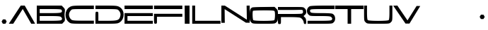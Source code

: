 SplineFontDB: 3.0
FontName: cevtauri
FullName: cevtauri
FamilyName: cevtauri
Weight: Regular
Copyright: Copyright (c) 2019, gru3h
UComments: "2019-7-23: Created with FontForge (http://fontforge.org)"
Version: 001.000
ItalicAngle: 0
UnderlinePosition: -51
UnderlineWidth: 25
Ascent: 410
Descent: 102
InvalidEm: 0
LayerCount: 2
Layer: 0 0 "Back" 1
Layer: 1 0 "Fore" 0
XUID: [1021 917 -45828253 21486]
StyleMap: 0x0000
FSType: 0
OS2Version: 0
OS2_WeightWidthSlopeOnly: 0
OS2_UseTypoMetrics: 1
CreationTime: 1563804421
ModificationTime: 1563810689
OS2TypoAscent: 0
OS2TypoAOffset: 1
OS2TypoDescent: 0
OS2TypoDOffset: 1
OS2TypoLinegap: 46
OS2WinAscent: 0
OS2WinAOffset: 1
OS2WinDescent: 0
OS2WinDOffset: 1
HheadAscent: 0
HheadAOffset: 1
HheadDescent: 0
HheadDOffset: 1
MarkAttachClasses: 1
DEI: 91125
Encoding: ISO8859-1
UnicodeInterp: none
NameList: AGL For New Fonts
DisplaySize: -48
AntiAlias: 1
FitToEm: 0
WinInfo: 48 16 4
BeginPrivate: 0
EndPrivate
BeginChars: 256 19

StartChar: A
Encoding: 65 65 0
Width: 512
VWidth: 0
InSpiro: 1
Flags: W
HStem: -5 21G<6 99.6508 399.826 482> 285 20G<208.065 306.168>
LayerCount: 2
Back
SplineSet
156 201 m 1049
256.948242188 227.163085938 m 1
 256.948242188 227.163085938 75 -43 75 -44 c 0
 75 -44.2109375 71.650390625 -44.2890625 66.3671875 -44.2890625 c 0,0,0
 51.93359375 -44.2890625 23.06640625 -43.7109375 8.6328125 -43.7109375 c 0,0,0
 3.349609375 -43.7109375 0 -43.7890625 0 -44 c 0
 0 -45 222 283 222 284 c 0
 222 284.2109375 223.473632812 284.2890625 225.7890625 284.2890625 c 0,0,0
 232.114257812 284.2890625 244.719726562 283.7109375 250.7109375 283.7109375 c 0,0,0
 252.749023438 283.7109375 254.022460938 283.778320312 254.022460938 283.95703125 c 0,0,0
 254.022460938 284.134765625 254.161132812 284.165039062 255.224609375 284.165039062 c 0,0,0
 259.823242188 284.165039062 276.1484375 282.86328125 286.405273438 282.86328125 c 0,0,0
 291.271484375 282.86328125 294.720703125 284.020507812 295.025390625 284.020507812 c 0,0,0
 297.764648438 284.020507812 489.034179688 -35.0703125 489.034179688 -38.966796875 c 2,0,0
 489.034179688 -38.966796875 487.341796875 -38.8369140625 485.868164062 -38.8369140625 c 0,0,0
 475.841796875 -38.8369140625 445.166015625 -40.568359375 430.6796875 -40.568359375 c 0,0,0
 426.307617188 -40.568359375 423.41015625 -40.41015625 423 -40 c 0
 421 -38 256.948242188 227.163085938 256.948242188 227.163085938 c 1
222 284 m 1025
256.948242188 227.163085938 m 1024
295 284 m 1
 254 284 l 1025
EndSplineSet
Fore
SplineSet
6 -5 m 1
 222 305 l 1
 294 305 l 1
 482 -4 l 1
 412 -6 l 1
 258 247 l 1
 86 -5 l 1
 6 -5 l 1
  Spiro
    6 -5 v
    222 305 v
    294 305 v
    482 -4 v
    412 -6 v
    258 247 v
    86 -5 v
    0 0 z
  EndSpiro
EndSplineSet
Validated: 1
EndChar

StartChar: B
Encoding: 66 66 1
Width: 512
VWidth: 0
HStem: -5 54<53 381.645> 123 54<53 378.149> 241 64<53 398.735>
VStem: 0 53<49 123 177 241> 457.938 52.1104<61.7241 100.831 191.249 229.552>
LayerCount: 2
Back
Image: 48 29 1 48 256 ffffffff 0 284.6 17.6552 17.6552 0
!!!!"!<E6'!WrN,"9\i2"U,)7"pYA<#RC\B#mgqG$4@4L$k*OR%1NdW%M''\&.fBb&J5Wg&ebol
'GM5r'bqK"()Ic'(`4)-)&X>2)B0V7*#oq=*??1B*ZlIG+<VdM+X&$R+sS<W,U=W],palb-7:/g
-n$Jm.4H_r.P!#"/1`>(/M/S-/h\k20JG180ekF=1,C^B1c.$H2)R9M2E*QR3&ilX3B9,]3]fDb
4?P_h4Zttm5!M7r5X7S#5s[h(6:4+-6psF377B[87Ros=84Z9C8P)NH8kVfM9MA,S9heAX:/=Y]
:f'tc;,L4h;H$Lm<)cgs<E3(#<``@(=BJ[.=]np3>$G38>[1N>?!UcC?=.&H?smAN@:<VS@UinX
A7T4^AS#IcAnPahBP;'nBk_<sC27U#Ci!p)D/F0.DJsH3E,]c9EH-#>EcZ;CFEDVIF`hkNG'A.S
G^+IYH$O^^H@(!cI!g<iI=6QnIXcisJ:N0$JUrE)JqJ].KS5#4KnY89L51P>LkpkDM2@+IMMmCN
N/W^TNK&sYNfT6^OH>QdOcbfiP*;)nPa%DtQ'IZ$QC!r)R$a8/R@0M4R[]e9S=H+?SXl@DStDXI
TV.sOTqS3TU8+KYUnjf_V5:&dVPg>iW2QYoWMuntWiN2$XK8M*Xf\b/Y-5%4Yct@:Z*CU?ZEpmD
['[3J[C*HO[^W`T\@B&Z\[f;_]">Sd]Y(nj]tM.o^;%Ft^qdb%_84"*_Sa:/`5KU5`Poj:`lH-?
aN2HEaiV]Jb0.uObfn;Uc-=PZcHjh_d*U.edF$CjdaQ[oeC<!ue^`7%f%8O*f\"j0g"G*5g=tB:
gt^]@h;-rEhV[5Ji8EPPiSieUioB(ZjQ,C`jlPXek3(pjkih6pl07KulKdd%m-O*+mHs?0mdKW5
nF5r;naZ2@o(2JEo^qeKp%A%Pp@n=Uq"XX[q>'m`qYU0er;?KkrVc`prr<#u!X&Q-"9S`.!sA].
!s8Z/!s8W-!s8W."9S`."9S`."9S`."9\i/(Flr`eAB):zzzzzzzzz!!!!"!!!!1\&c(Q!!3-#
!!*'"zzz!!*'"!!!$#!!!$"zzz!QrjE!!!!"!!!$"zzzz!<<*"zz!<E0#!<<-#!!0[D!<E0$
zzzzzzzzzz!<<G_z"(+f";,L.b:Jaqd:JFGT:Jt@i7oEPh7mfL+5sdn(5<_M-1BIOW!!!"t
!!**#"on/erVH6Yo_.VAqYgBhqYg3_rVb`eW2c_lVPpW'\@f#pVO[eh!!*'0z"8_$?l07Bm
jl4S:hW!JOioetbpsc1#Ll.^nTr,$'_T7q&\$nR%!!!!,!!*'""SUs8i8Wq_i7c]'\uVj?dc]`Z
fWV*UX-:u_hWO:so(&QBLk>7!!<<*$!!!$""97KEjlPUcjlP[V^:2&9kMYI]d_<fZfY6J/jlPUc
jlP")Xll&O!<<*%!!!$""8Lm8io8tWio8tUf[SX<kMYUljk/GYn)33bio8tWio9Onli.n(!WW35
z$M=Aus8W-!s8W&ts8W-!s8Vlos8)Njs8W-!s8W-!s8W&mmi)6,!!*'T!!!$#!!NH,!s8W-
!s8W."9S`.!s8W-"9\f/!sA].!s8W-!s8Z-!<<*#!!!#7z!!*'"zzzzzzzz!<<*"!!#?_zzzz!!**$
zzzz!!!!"!!!!#!&Eg)!!!$#!<E0#zzzz!!!!"zz!!!!"!<<0$!!)3J!<<*"zzzzzzzzz!!!!"
!!!Aj!!!$""TS>us8DorrV6EWd+7dfs8W-!s8W-!s8W&rrVuorrVcTm3W]<^!!!"^!<<*""T%6A
iniVVl/L.&\C0Koh!<tZio8tWio9(]kND$kjlPaTmJ$_`!!*'C!!*'#"Sh0Cjl5Cbi7,$AbiS*G
hWs:bjlPUcjlPL`jlPUcjl5IbpA\h,!!!!$!!*'"!rqBFkNV6hb."=rmHNa$n)ENnkND$kkNCjd
jlPUcjl6!\d,=[!!!!!$!!!!"!r1X1i8EPE^oP-)o&AHhle:@Xio8tWio8tWjlPUcio8P_s7DBR
!<<*'!!**#"97]Ojl#(Tf#m1=lgO0$jm2*mkND$kkND*ol0I["l07HdeGgHf!!!!,!!*'"$1e,r
qY'X]qY'scqZ$TjqZ$NmrVc]nrVcThrVc]nqYL6lp(RN.!!*'p!!!$#!!WN-"9S`/!s8W."9S`/
"9S`.!s8W-!s8W-!sA`/!s8W-!<<*"!!!'"!!*'"!<<*"zzzzzzz!!!!"!!!'#!!%<(!!!!#
!!*'"zzzzzzzz!!3-#!?^_/!!*'"zzzzzzzz!!!$"z8H88Lzzzzzzzzzz!!OV"n*Acj
EndImage
Fore
SplineSet
0 150 m 1
 0 305 l 1
 225 305 l 1
 450 305 l 1
 482 273 l 2
 503.071289062 251.17578125 509.984375 240.678710938 509.984375 221.90234375 c 0
 509.984375 215.729492188 509.237304688 208.66015625 508 200 c 0
 504 175.5 502 160 502 144.5 c 0
 502 129 504 113.5 508 89 c 0
 509.291015625 80.4765625 510.048828125 73.419921875 510.048828125 67.263671875 c 0
 510.048828125 49.583984375 503.80078125 39.3173828125 486 23 c 2
 460 -5 l 1
 229 -5 l 1
 0 -5 l 1
 0 150 l 1
452 223 m 0
 447 238 422 241 250 241 c 2
 53 241 l 1
 53 209 l 1
 53 177 l 1
 244 177 l 2
 411.538085938 177 455.928710938 179.864257812 455.928710938 206.189453125 c 0
 455.928710938 210.9765625 454.461914062 216.538085938 452 223 c 0
442 106 m 0
 428 120 394 123 239 123 c 2
 53 123 l 1
 53 86 l 1
 53 49 l 1
 243 49 l 2
 376 49 438 53 446 61 c 0
 453.924804688 68.9248046875 457.938476562 74.89453125 457.938476562 81.03515625 c 0
 457.938476562 88.0673828125 452.676757812 95.3232421875 442 106 c 0
EndSplineSet
Validated: 524289
EndChar

StartChar: C
Encoding: 67 67 2
Width: 535
VWidth: 0
InSpiro: 1
Flags: W
HStem: -5 56<181.434 521> 241 64<178.087 521>
VStem: 8.28223 62.7178<106.338 190.528>
LayerCount: 2
Fore
SplineSet
94 285 m 0
 126 301 163 305 327 305 c 2
 521 305 l 1
 521 273 l 1
 521 241 l 1
 321 241 l 2
 180 241 129.400390625 240.498046875 117 231 c 0
 91.6767578125 211.603515625 71 181.000976562 71 150 c 0
 71 123.462890625 84.8671875 93.119140625 105 75 c 0
 125 57 139.3671875 51 319 51 c 2
 522 51 l 1
 521 21 l 1
 521 -5 l 1
 316 -5 l 2
 132 -5 107 -3 79 15 c 0
 31.642578125 46.255859375 8.2822265625 96.576171875 8.2822265625 146.521484375 c 0
 8.2822265625 202.041015625 37.146484375 257.099609375 94 285 c 0
  Spiro
    94 285 o
    132.136 297.287 o
    200.908 303.374 o
    327 305 [
    521 305 v
    521 273 v
    521 241 v
    321 241 ]
    208.287 240.519 o
    144.023 237.81 o
    117 231 o
    93.8397 208.294 o
    77.2865 180.438 o
    71 150 o
    75.3325 122.815 o
    87.2524 96.5758 o
    105 75 o
    129.417 60.7884 o
    188.215 53.2176 o
    319 51 [
    522 51 v
    521 21 v
    521 -5 v
    316 -5 ]
    179.096 -3.8177 o
    111.956 1.82371 o
    79 15 o
    39.6495 51.8489 o
    16.077 97.2192 o
    8.28223 146.521 o
    17.8521 200.846 o
    46.5468 249.079 o
    0 0 z
  EndSpiro
EndSplineSet
Validated: 524289
EndChar

StartChar: D
Encoding: 68 68 3
Width: 539
VWidth: 0
Flags: W
HStem: -5 54<65 348.712> 241 64<12 355.106>
VStem: 12 53<49 196.107> 466.148 56.7803<105.616 190.8>
LayerCount: 2
Fore
SplineSet
12 273 m 1
 12 305 l 1
 207 305 l 2
 370 305 407 301 439 285 c 0
 494.907226562 257.302734375 522.928710938 204.350585938 522.928710938 150.700195312 c 0
 522.928710938 99.751953125 497.657226562 48.173828125 447 17 c 0
 415 -2 392 -5 212 -5 c 2
 12 -5 l 1
 12 97 l 2
 12 198 12 198 39 198 c 0
 65 198 65 195 65 123 c 2
 65 49 l 1
 225 49 l 2
 409 49 440 57 459 116 c 0
 463.702148438 129.435546875 466.1484375 141.291992188 466.1484375 152.440429688 c 0
 466.1484375 174.482421875 456.586914062 193.756835938 436 217 c 0
 415 239 407 241 212 241 c 2
 12 241 l 1
 12 273 l 1
EndSplineSet
Validated: 524289
EndChar

StartChar: E
Encoding: 69 69 4
Width: 526
VWidth: 0
Flags: W
HStem: -5 54<54 513> 123 54<54 513> 241 64<1 513>
VStem: 1 53<49 123>
LayerCount: 2
Fore
SplineSet
1 273 m 1
 1 305 l 1
 257 305 l 1
 513 305 l 1
 513 273 l 1
 513 241 l 1
 257 241 l 1
 1 241 l 1
 1 273 l 1
1 86 m 1
 1 177 l 1
 257 177 l 1
 513 177 l 1
 513 150 l 1
 513 123 l 1
 284 123 l 1
 54 123 l 1
 54 86 l 1
 54 49 l 1
 284 49 l 1
 513 49 l 1
 513 22 l 1
 513 -5 l 1
 257 -5 l 1
 1 -5 l 1
 1 86 l 1
EndSplineSet
Validated: 1
EndChar

StartChar: F
Encoding: 70 70 5
Width: 533
VWidth: 0
Flags: W
HStem: -5 182<13.7014 60.3221> 123 54<63 522> 241 64<10 522>
VStem: 10 53<-3.13907 123>
LayerCount: 2
Fore
SplineSet
10 273 m 1x30
 10 305 l 1
 266 305 l 1
 522 305 l 1
 522 273 l 1
 522 241 l 1
 266 241 l 1
 10 241 l 1
 10 273 l 1x30
10 86 m 2
 10 177 l 1
 266 177 l 1
 522 177 l 1
 522 150 l 1
 522 123 l 1
 293 123 l 1
 63 123 l 1x70
 63 59 l 2
 63 -2 63 -5 37 -5 c 0xb0
 10 -5 10 -4 10 86 c 2
EndSplineSet
Validated: 1
EndChar

StartChar: L
Encoding: 76 76 6
Width: 534
VWidth: 0
Flags: W
HStem: -5 54<63 522> 285 20G<10 63>
VStem: 10 53<49 305>
LayerCount: 2
Fore
SplineSet
10 150 m 1
 10 305 l 1
 37 305 l 1
 63 305 l 1
 63 177 l 1
 63 49 l 1
 293 49 l 1
 522 49 l 1
 522 22 l 1
 522 -5 l 1
 266 -5 l 1
 10 -5 l 1
 10 150 l 1
EndSplineSet
Validated: 1
EndChar

StartChar: S
Encoding: 83 83 7
Width: 512
VWidth: 0
Flags: W
HStem: -5 54<11 360.321> 123 54<118.379 378.149> 241 64<138.495 501>
VStem: -0.223633 56.2236<190.513 232.653> 457.938 52.8145<62.1592 100.534>
LayerCount: 2
Fore
SplineSet
48 292 m 0
 62 300 143 304 286 305 c 2
 501 305 l 1
 501 273 l 1
 501 241 l 1
 283 241 l 2
 97 241 62 239 58 225 c 0
 56.6669921875 222.333007812 56 218.77734375 56 214.92578125 c 0
 56 207.22265625 58.6669921875 198.333007812 64 193 c 0
 75 180 111 177 257 177 c 0
 366 177 447 173 462 165 c 0
 493.393554688 150.784179688 510.752929688 117.97265625 510.752929688 84.8544921875 c 0
 510.752929688 62.0615234375 502.530273438 39.1220703125 485 22 c 0
 459 -5 460 -5 235 -5 c 2
 11 -5 l 1
 11 22 l 1
 11 49 l 1
 222 49 l 2
 372 49 436 51 446 61 c 0
 453.924804688 68.9248046875 457.938476562 74.89453125 457.938476562 81.03515625 c 0
 457.938476562 88.0673828125 452.676757812 95.3232421875 442 106 c 0
 428 120 394 123 239 123 c 0
 55 123 53 123 27 150 c 0
 8.556640625 168.024414062 -0.2236328125 190.44140625 -0.2236328125 212.68359375 c 0
 -0.2236328125 243.505859375 16.634765625 273.994140625 48 292 c 0
EndSplineSet
Validated: 524289
EndChar

StartChar: T
Encoding: 84 84 8
Width: 512
VWidth: 0
Flags: W
HStem: -5 21G<224 288> 241 64<0 224 288 512>
VStem: 224 64<-5 241>
LayerCount: 2
Fore
SplineSet
0 273 m 1
 0 305 l 1
 256 305 l 1
 512 305 l 1
 512 273 l 1
 512 241 l 1
 400 241 l 1
 288 241 l 1
 288 118 l 1
 288 -5 l 1
 256 -5 l 1
 224 -5 l 1
 224 118 l 1
 224 241 l 1
 112 241 l 1
 0 241 l 1
 0 273 l 1
EndSplineSet
Validated: 1
EndChar

StartChar: I
Encoding: 73 73 9
Width: 150
VWidth: 0
Flags: W
HStem: -6 21G<28.8714 116> 285 20G<27 115>
VStem: 29 86<-6 305>
LayerCount: 2
Fore
SplineSet
29 -6 m 1
 27 305 l 1
 71 305 l 1
 115 305 l 1
 115 49 l 1
 116 -6 l 1
 29 -6 l 1
  Spiro
    27 305 v
    71 305 v
    115 305 v
    115 49 v
    116 -6 v
    29 -6 v
    0 0 z
  EndSpiro
EndSplineSet
Validated: 1
EndChar

StartChar: v
Encoding: 118 118 10
Width: 512
VWidth: 0
Flags: W
LayerCount: 2
Fore
Validated: 1
EndChar

StartChar: O
Encoding: 79 79 11
Width: 512
VWidth: 0
Flags: W
HStem: -5 52.5<119.734 392.266> 241 62<114.788 401.975>
VStem: 0 53.0977<64.0631 234.007> 458.817 53.1826<63.9848 228.604>
LayerCount: 2
Fore
SplineSet
46 294 m 0
 59 299 155 303 259 303 c 2
 450 305 l 1
 481 274 l 2
 511 244 512 239 512 145 c 0
 512 57 509 46 485 22 c 0
 459 -5 458 -5 256 -5 c 0
 54 -5 53 -5 27 22 c 0
 3 46 0 57 0 145 c 0
 0 249 10 279 46 294 c 0
452 223 m 0
 447 238 419 241 257 241 c 0
 153 241 64 237 61 233 c 0
 55.560546875 227.560546875 53.09765625 199.014648438 53.09765625 166.624023438 c 0
 53.09765625 121.59765625 57.857421875 69.142578125 66 61 c 0
 75 52 165.5 47.5 256 47.5 c 0
 346.5 47.5 437 52 446 61 c 0
 453.877929688 68.8779296875 458.817382812 115.676757812 458.817382812 158.009765625 c 0
 458.817382812 185.538085938 456.728515625 211.178710938 452 223 c 0
EndSplineSet
Validated: 524289
EndChar

StartChar: U
Encoding: 85 85 12
Width: 536
VWidth: 0
Flags: W
HStem: -5 52.5<129.734 402.266> 285 20G<10 63 469 522>
VStem: 10 53<64.3219 305> 469 53<64.3219 305>
LayerCount: 2
Fore
SplineSet
10 177 m 2
 10 305 l 1
 37 305 l 1
 63 305 l 1
 63 189 l 2
 63 113 68 69 76 61 c 0
 85 52 175.5 47.5 266 47.5 c 0
 356.5 47.5 447 52 456 61 c 0
 464 69 469 113 469 189 c 2
 469 305 l 1
 495 305 l 1
 522 305 l 1
 522 177 l 2
 522 54 521 46 495 22 c 0
 469 -5 468 -5 266 -5 c 0
 64 -5 63 -5 37 22 c 0
 11 46 10 54 10 177 c 2
EndSplineSet
Validated: 524289
EndChar

StartChar: r
Encoding: 114 114 13
Width: 512
VWidth: 0
LayerCount: 2
Back
SplineSet
293.038085938 271.651367188 m 2
 307.723632812 272.463867188 206.983177569 270.240641351 293.038085938 271.651367188 c 0
 425.940429688 273.830078125 450.99609375 277.09765625 460.799804688 292.348632812 c 0
 469.514648438 305.420898438 468.42578125 315.225585938 458.62109375 327.208984375 c 0
 445.548828125 342.459960938 411.778320312 344.638671875 222.229492188 344.638671875 c 2
 0 344.638671875 l 1
 0 371.872070312 l 1
 0 399.106445312 l 1
 227.676757812 399.106445312 l 2
 441.19140625 399.106445312 456.442382812 398.016601562 483.676757812 376.229492188 c 0
 506.552734375 358.799804688 512 344.638671875 512 307.599609375 c 0
 512 282.544921875 504.374023438 252.04296875 495.659179688 240.059570312 c 0
 482.586914062 219.361328125 482.586914062 213.915039062 495.659179688 196.485351562 c 0
 504.374023438 184.501953125 512 155.08984375 512 130.034179688 c 0
 512 90.8173828125 508.731445312 83.19140625 490.212890625 83.19140625 c 0
 476.05078125 83.19140625 468.42578125 90.8173828125 468.42578125 104.978515625 c 0
 468.42578125 140.927734375 440.102539062 186.680664062 408.510742188 200.842773438 c 0
 391.081054688 209.557617188 320.272460938 213.915039062 217.872070312 213.915039062 c 2
 54.4677734375 213.915039062 l 1
 54.4677734375 148.552734375 l 2
 54.4677734375 86.4599609375 53.37890625 83.19140625 27.234375 83.19140625 c 0
 0 83.19140625 0 84.28125 0 175.787109375 c 2
 0 268.3828125 l 1
 293.038085938 271.651367188 l 2
EndSplineSet
Fore
Validated: 1
EndChar

StartChar: N
Encoding: 78 78 14
Width: 512
VWidth: 0
Flags: W
HStem: 285 20G<0 12.5 457 512>
VStem: 0 62<-11 240> 457 55<73.728 304> 461 51<47 277.272>
LayerCount: 2
Back
SplineSet
0 127.04296875 m 1
 0 285 l 1
 35.94921875 285 l 2
 62.09375 285 116.561523438 254.498046875 266.893554688 154.276367188 c 2
 462.978515625 23.552734375 l 1
 466.247070312 154.276367188 l 2
 468.42578125 276.28515625 470.604492188 285 490.212890625 285 c 0
 510.91015625 285 512 277.374023438 512 127.04296875 c 2
 512 -30.9150390625 l 1
 476.05078125 -30.9150390625 l 2
 449.90625 -30.9150390625 396.52734375 -1.501953125 253.821289062 94.361328125 c 0
 150.33203125 162.991210938 63.1826171875 219.638671875 59.9150390625 219.638671875 c 0
 56.646484375 219.638671875 54.4677734375 162.991210938 54.4677734375 94.361328125 c 2
 54.4677734375 -30.9150390625 l 1
 27.234375 -30.9150390625 l 1
 0 -30.9150390625 l 1
 0 127.04296875 l 1
EndSplineSet
Fore
SplineSet
0 305 m 25xd0
 25 305 62 304 63 304 c 0
 64 304 461 47 461 47 c 1xd0
 457 304 l 25xe0
 512 305 l 1
 512 -10 l 1
 444 -9 l 29
 59 240 l 1
 62 -11 l 25
 0 -11 l 1
 0 305 l 25xd0
EndSplineSet
Validated: 1
EndChar

StartChar: R
Encoding: 82 82 15
Width: 529
VWidth: 0
InSpiro: 1
Flags: W
HStem: -21.8086 185.191<3.73353 51.2815> 108.915 57.7363<54.4678 293.038> 239.639 54.4678<0 360.845>
VStem: 0 54.4678<-19.9038 108.915> 453 59<176.928 235.38> 468.426 43.5742<-19.7453 42.3744>
LayerCount: 2
Fore
SplineSet
293.038085938 166.651367188 m 2x74
 292.822265625 166.651367188 292.583984375 166.8359375 292.327148438 166.8359375 c 1
 424.6875 169.000976562 438.8984375 168.846679688 449 184 c 0
 452.973632812 189.9609375 453 195.881835938 453 201 c 0
 453 207.106445312 454.481445312 226.604492188 449 233 c 0
 435.927734375 248.250976562 411.778320312 239.638671875 222.229492188 239.638671875 c 2
 0 239.638671875 l 1
 0 257.794921875 0 275.950195312 0 294.106445312 c 1
 227.676757812 294.106445312 l 2
 441.19140625 294.106445312 460.635742188 297.411132812 483.676757812 271.229492188 c 0
 505 247 512 239.638671875 512 202.599609375 c 0x78
 512 177.544921875 503.912109375 167.528320312 496 155 c 0
 489.463867188 144.650390625 465 131.127929688 465 125 c 0
 465 118.872070312 489.251953125 100.295898438 495.659179688 91.4853515625 c 0
 504.374023438 79.501953125 512 50.08984375 512 25.0341796875 c 0
 512 -14.1826171875 508.731445312 -21.80859375 490.212890625 -21.80859375 c 0xb4
 476.05078125 -21.80859375 468.42578125 -14.1826171875 468.42578125 -0.021484375 c 0
 468.42578125 35.927734375 440.102539062 81.6806640625 408.510742188 95.8427734375 c 0
 391.081054688 104.557617188 320.272460938 108.915039062 217.872070312 108.915039062 c 2
 54.4677734375 108.915039062 l 1x74
 54.4677734375 43.552734375 l 2
 54.4677734375 -18.5400390625 53.37890625 -21.80859375 27.234375 -21.80859375 c 0
 0 -21.80859375 0 -20.71875 0 70.787109375 c 2
 0 163.3828125 l 1xb4
 293.038085938 166.651367188 l 2x74
  Spiro
    293.038 166.651 ]
    292.815 166.699 o
    292.577 166.788 o
    292.327 166.836 v
    389.462 168.878 o
    433.33 173.303 o
    449 184 o
    451.801 189.913 o
    452.846 195.648 o
    453 201 o
    453.181 210.577 o
    452.471 223.23 o
    449 233 o
    426.557 241.496 o
    362.264 241.305 o
    222.229 239.639 [
    0 239.639 v
    0 294.106 v
    227.677 294.106 ]
    383.716 293.995 o
    454.556 288.787 o
    483.677 271.229 o
    500.484 250.917 o
    509.401 231.448 o
    512 202.6 o
    509.615 181.925 o
    503.658 167.328 o
    496 155 o
    485.072 143.995 o
    471.573 133.192 o
    465 125 o
    471.513 115.557 o
    484.877 102.715 o
    495.659 91.4854 o
    503.762 74.5204 o
    509.704 50.7096 o
    512 25.0342 o
    510.47 -4.5191 o
    504.082 -18.3868 o
    490.213 -21.8086 o
    478.28 -19.312 o
    470.922 -11.9541 o
    468.426 -0.0214844 o
    459.929 37.6246 o
    438.058 72.7141 o
    408.511 95.8428 o
    374.146 103.099 o
    308.856 107.465 o
    217.872 108.915 [
    54.4678 108.915 v
    54.4678 43.5527 ]
    53.2205 -0.96052 o
    45.9026 -18.6698 o
    27.2344 -21.8086 o
    8.08155 -18.1476 o
    1.00566 6.15272 o
    0 70.7871 [
    0 163.383 v
    0 0 z
  EndSpiro
EndSplineSet
Validated: 524321
EndChar

StartChar: V
Encoding: 86 86 16
Width: 512
VWidth: 0
Flags: W
HStem: 285 20G<0 88.4559>
LayerCount: 2
Fore
SplineSet
0 303 m 29
 75 305 l 25
 258 33 l 25
 423 298 l 25
 489 297 l 25
 294 -25 l 25
 222 -25 l 25
 0 303 l 29
EndSplineSet
Validated: 1
EndChar

StartChar: periodcentered
Encoding: 183 183 17
Width: 148
VWidth: 0
Flags: W
HStem: 74.6631 79.6738<51.8662 96.1338>
VStem: 28 92
LayerCount: 2
Fore
SplineSet
28 115 m 1
 51.8662109375 154.336914062 l 1
 97.8662109375 153.336914062 l 1
 120 113 l 1
 96.1337890625 73.6630859375 l 1
 50.1337890625 74.6630859375 l 1
 28 115 l 1
EndSplineSet
Validated: 524289
EndChar

StartChar: period
Encoding: 46 46 18
Width: 148
VWidth: 0
Flags: W
HStem: -1.67383 79.6738<53 97>
VStem: 29.1338 91.8662
LayerCount: 2
Fore
SplineSet
29.1337890625 38.6630859375 m 1
 53 78 l 1
 97 78 l 1
 121 39 l 1
 98 -2 l 1
 51.267578125 -1.673828125 l 1
 29.1337890625 38.6630859375 l 1
EndSplineSet
Validated: 524289
EndChar
EndChars
EndSplineFont
